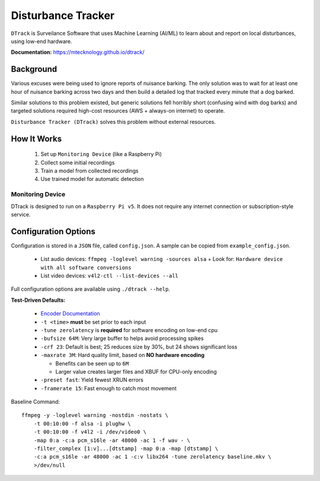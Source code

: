 Disturbance Tracker
===================

``DTrack`` is Surveilance Software that uses Machine Learning (AI/ML) to
learn about and report on local disturbances, using low-end hardware.

**Documentation:** https://mtecknology.github.io/dtrack/

Background
----------

Various excuses were being used to ignore reports of nuisance barking. The only
solution was to wait for at least one hour of nuisance barking across two days
and then build a detailed log that tracked every minute that a dog barked.

Similar solutions to this problem existed, but generic solutions fell horribly
short (confusing wind with dog barks) and targeted solutions required high-cost
resources (AWS + always-on internet) to operate.

``Disturbance Tracker (DTrack)`` solves this problem without external resources.

How It Works
------------

  1. Set up ``Monitoring Device`` (like a Raspberry Pi)
  2. Collect some initial recordings
  3. Train a model from collected recordings
  4. Use trained model for automatic detection

  .. image:: https://raw.githubusercontent.com/MTecknology/dtrack/refs/heads/master/.github/images/workflow.webp
     :alt: Disturbance Tracker Workflow

Monitoring Device
~~~~~~~~~~~~~~~~~

DTrack is designed to run on a ``Raspberry Pi v5``. It does not require any
internet connection or subscription-style service.


Configuration Options
---------------------

Configuration is stored in a ``JSON`` file, called ``config.json``. A sample can
be copied from ``example_config.json``.

  - List audio devices: ``ffmpeg -loglevel warning -sources alsa``
    + Look for: ``Hardware device with all software conversions``
  - List video devices: ``v4l2-ctl --list-devices --all``

Full configuration options are available using ``./dtrack --help``.

**Test-Driven Defaults:**

  - `Encoder Documentation <https://trac.ffmpeg.org/wiki/Encode/H.264>`__
  - ``-t <time>`` **must** be set prior to each input
  - ``-tune zerolatency`` is **required** for software encoding on low-end cpu
  - ``-bufsize 64M``: Very large buffer to helps avoid processing spikes
  - ``-crf 23``: Default is best; 25 reduces size by 30%, but 24 shows significant loss
  - ``-maxrate 3M``: Hard quality limit, based on **NO hardware encoding**

    + Benefits can be seen up to ``6M``
    + Larger value creates larger files and XBUF for CPU-only encoding

  - ``-preset fast``: Yield fewest XRUN errors
  - ``-framerate 15``: Fast enough to catch most movement

Baseline Command::

    ffmpeg -y -loglevel warning -nostdin -nostats \
        -t 00:10:00 -f alsa -i plughw \
        -t 00:10:00 -f v4l2 -i /dev/video0 \
        -map 0:a -c:a pcm_s16le -ar 48000 -ac 1 -f wav - \
        -filter_complex [1:v]...[dtstamp] -map 0:a -map [dtstamp] \
        -c:a pcm_s16le -ar 48000 -ac 1 -c:v libx264 -tune zerolatency baseline.mkv \
        >/dev/null
